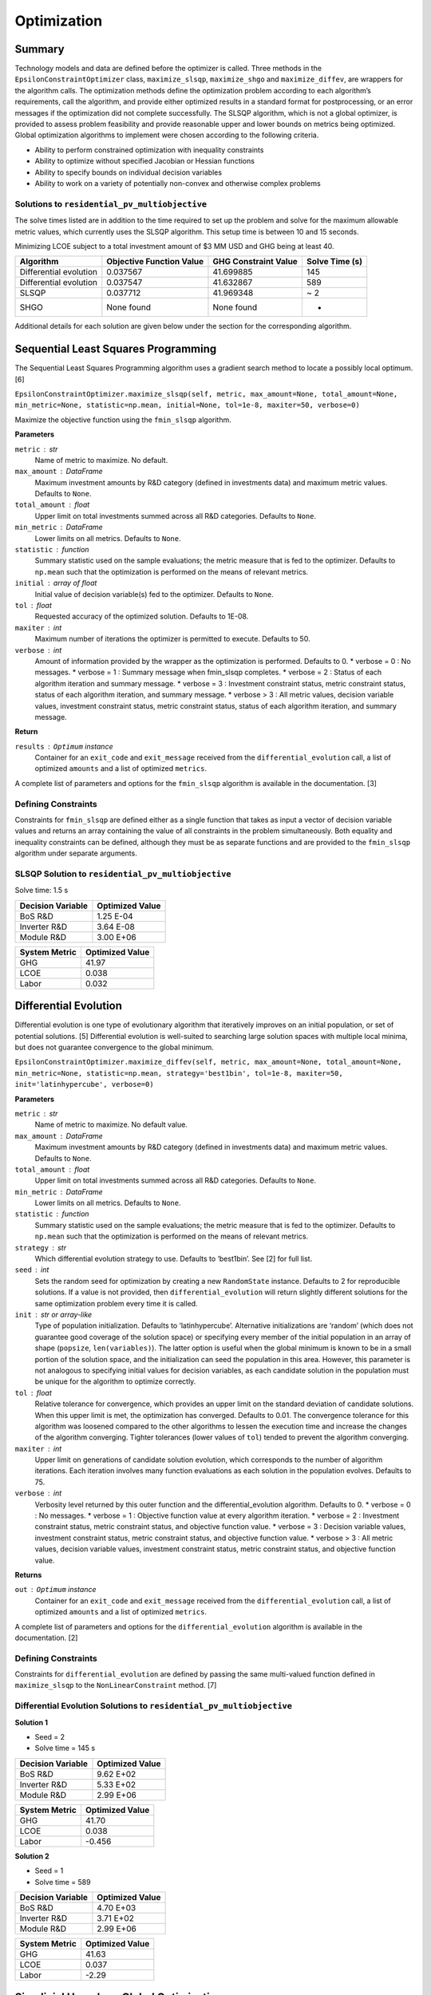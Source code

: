Optimization
============

Summary
-------

Technology models and data are defined before the optimizer is called.
Three methods in the ``EpsilonConstraintOptimizer`` class,
``maximize_slsqp``, ``maximize_shgo`` and ``maximize_diffev``, are
wrappers for the algorithm calls. The optimization methods define the
optimization problem according to each algorithm’s requirements, call
the algorithm, and provide either optimized results in a standard format
for postprocessing, or an error messages if the optimization did not
complete successfully. The SLSQP algorithm, which is not a global
optimizer, is provided to assess problem feasibility and provide
reasonable upper and lower bounds on metrics being optimized. Global
optimization algorithms to implement were chosen according to the
following criteria.

-  Ability to perform constrained optimization with inequality
   constraints
-  Ability to optimize without specified Jacobian or Hessian functions
-  Ability to specify bounds on individual decision variables
-  Ability to work on a variety of potentially non-convex and otherwise
   complex problems

Solutions to ``residential_pv_multiobjective``
~~~~~~~~~~~~~~~~~~~~~~~~~~~~~~~~~~~~~~~~~~~~~~

The solve times listed are in addition to the time required to set up
the problem and solve for the maximum allowable metric values, which
currently uses the SLSQP algorithm. This setup time is between 10 and 15
seconds.

Minimizing LCOE subject to a total investment amount of $3 MM USD and
GHG being at least 40.

====================== ======================== ==================== ==============
Algorithm              Objective Function Value GHG Constraint Value Solve Time (s)
====================== ======================== ==================== ==============
Differential evolution 0.037567                 41.699885            145
Differential evolution 0.037547                 41.632867            589
SLSQP                  0.037712                 41.969348            ~ 2
SHGO                   None found               None found           -
====================== ======================== ==================== ==============

Additional details for each solution are given below under the section
for the corresponding algorithm.

Sequential Least Squares Programming
------------------------------------

The Sequential Least Squares Programming algorithm uses a gradient
search method to locate a possibly local optimum. [6]

``EpsilonConstraintOptimizer.maximize_slsqp(self, metric, max_amount=None, total_amount=None, min_metric=None, statistic=np.mean, initial=None, tol=1e-8, maxiter=50, verbose=0)``

Maximize the objective function using the ``fmin_slsqp`` algorithm.

**Parameters**

``metric`` : str
   Name of metric to maximize. No default.
``max_amount`` : DataFrame
   Maximum investment amounts by R&D category (defined in investments
   data) and maximum metric values. Defaults to ``None``.
``total_amount`` : float
   Upper limit on total investments summed across all R&D categories.
   Defaults to ``None``.
``min_metric`` : DataFrame
   Lower limits on all metrics. Defaults to ``None``.
``statistic`` : function
   Summary statistic used on the sample evaluations; the metric measure
   that is fed to the optimizer. Defaults to ``np.mean`` such that the
   optimization is performed on the means of relevant metrics.
``initial`` : array of float
   Initial value of decision variable(s) fed to the optimizer. Defaults
   to ``None``.
``tol`` : float
   Requested accuracy of the optimized solution. Defaults to 1E-08.
``maxiter`` : int
   Maximum number of iterations the optimizer is permitted to execute.
   Defaults to 50.
``verbose`` : int
   Amount of information provided by the wrapper as the optimization is
   performed. Defaults to 0.
   * verbose = 0 : No messages.
   * verbose = 1 : Summary message when fmin_slsqp completes.
   * verbose = 2 : Status of each algorithm iteration and summary message.
   * verbose = 3 : Investment constraint status, metric constraint status, status of each algorithm iteration, and summary message.
   * verbose > 3 : All metric values, decision variable values, investment constraint status, metric constraint status, status of each algorithm iteration, and summary message.

**Return**

``results`` : ``Optimum`` instance
   Container for an ``exit_code`` and ``exit_message`` received from the
   ``differential_evolution`` call, a list of optimized ``amounts`` and
   a list of optimized ``metrics``.

A complete list of parameters and options for the ``fmin_slsqp``
algorithm is available in the documentation. [3]

Defining Constraints
~~~~~~~~~~~~~~~~~~~~

Constraints for ``fmin_slsqp`` are defined either as a single function
that takes as input a vector of decision variable values and returns an
array containing the value of all constraints in the problem
simultaneously. Both equality and inequality constraints can be defined,
although they must be as separate functions and are provided to the
``fmin_slsqp`` algorithm under separate arguments.

SLSQP Solution to ``residential_pv_multiobjective``
~~~~~~~~~~~~~~~~~~~~~~~~~~~~~~~~~~~~~~~~~~~~~~~~~~~

Solve time: 1.5 s

================= ===============
Decision Variable Optimized Value
================= ===============
BoS R&D           1.25 E-04
Inverter R&D      3.64 E-08
Module R&D        3.00 E+06
================= ===============

============= ===============
System Metric Optimized Value
============= ===============
GHG           41.97
LCOE          0.038
Labor         0.032
============= ===============

Differential Evolution
----------------------

Differential evolution is one type of evolutionary algorithm that
iteratively improves on an initial population, or set of potential
solutions. [5] Differential evolution is well-suited to searching large
solution spaces with multiple local minima, but does not guarantee
convergence to the global minimum.

``EpsilonConstraintOptimizer.maximize_diffev(self, metric, max_amount=None, total_amount=None, min_metric=None, statistic=np.mean, strategy='best1bin', tol=1e-8, maxiter=50, init='latinhypercube', verbose=0)``

**Parameters**

``metric`` : str
   Name of metric to maximize. No default value.
``max_amount`` : DataFrame
   Maximum investment amounts by R&D category (defined in investments
   data) and maximum metric values. Defaults to ``None``.
``total_amount`` : float
   Upper limit on total investments summed across all R&D categories.
   Defaults to ``None``.
``min_metric`` : DataFrame
   Lower limits on all metrics. Defaults to ``None``.
``statistic`` : function
   Summary statistic used on the sample evaluations; the metric measure
   that is fed to the optimizer. Defaults to ``np.mean`` such that the
   optimization is performed on the means of relevant metrics.
``strategy`` : str
   Which differential evolution strategy to use. Defaults to ‘best1bin’.
   See [2] for full list.
``seed`` : int
   Sets the random seed for optimization by creating a new
   ``RandomState`` instance. Defaults to 2 for reproducible solutions.
   If a value is not provided, then ``differential_evolution`` will
   return slightly different solutions for the same optimization problem
   every time it is called.
``init`` : str or array-like
   Type of population initialization. Defaults to ‘latinhypercube’.
   Alternative initializations are ‘random’ (which does not guarantee
   good coverage of the solution space) or specifying every member of
   the initial population in an array of shape (``popsize``,
   ``len(variables)``). The latter option is useful when the global
   minimum is known to be in a small portion of the solution space, and
   the initialization can seed the population in this area. However,
   this parameter is not analogous to specifying initial values for
   decision variables, as each candidate solution in the population must
   be unique for the algorithm to optimize correctly.
``tol`` : float
   Relative tolerance for convergence, which provides an upper limit on
   the standard deviation of candidate solutions. When this upper limit
   is met, the optimization has converged. Defaults to 0.01. The
   convergence tolerance for this algorithm was loosened compared to the
   other algorithms to lessen the execution time and increase the
   changes of the algorithm converging. Tighter tolerances (lower values
   of ``tol``) tended to prevent the algorithm converging.
``maxiter`` : int
   Upper limit on generations of candidate solution evolution, which
   corresponds to the number of algorithm iterations. Each iteration
   involves many function evaluations as each solution in the population
   evolves. Defaults to 75.
``verbose`` : int
    Verbosity level returned by this outer function and the differential_evolution algorithm. Defaults to 0.
    * verbose = 0 : No messages.
    * verbose = 1 : Objective function value at every algorithm iteration.
    * verbose = 2 : Investment constraint status, metric constraint status, and objective function value.
    * verbose = 3 : Decision variable values, investment constraint status, metric constraint status, and objective function value.
    * verbose > 3 : All metric values, decision variable values, investment constraint status, metric constraint status, and objective function value.

**Returns**

``out`` : ``Optimum`` instance
   Container for an ``exit_code`` and ``exit_message`` received from the
   ``differential_evolution`` call, a list of optimized ``amounts`` and
   a list of optimized ``metrics``.

A complete list of parameters and options for the
``differential_evolution`` algorithm is available in the documentation.
[2]

.. _defining-constraints-1:

Defining Constraints
~~~~~~~~~~~~~~~~~~~~

Constraints for ``differential_evolution`` are defined by passing the
same multi-valued function defined in ``maximize_slsqp`` to the
``NonLinearConstraint`` method. [7]

Differential Evolution Solutions to ``residential_pv_multiobjective``
~~~~~~~~~~~~~~~~~~~~~~~~~~~~~~~~~~~~~~~~~~~~~~~~~~~~~~~~~~~~~~~~~~~~~

**Solution 1**

-  Seed = 2
-  Solve time = 145 s

================= ===============
Decision Variable Optimized Value
================= ===============
BoS R&D           9.62 E+02
Inverter R&D      5.33 E+02
Module R&D        2.99 E+06
================= ===============

============= ===============
System Metric Optimized Value
============= ===============
GHG           41.70
LCOE          0.038
Labor         -0.456
============= ===============

**Solution 2**

-  Seed = 1
-  Solve time = 589

================= ===============
Decision Variable Optimized Value
================= ===============
BoS R&D           4.70 E+03
Inverter R&D      3.71 E+02
Module R&D        2.99 E+06
================= ===============

============= ===============
System Metric Optimized Value
============= ===============
GHG           41.63
LCOE          0.037
Labor         -2.29
============= ===============

Simplicial Homology Global Optimization
---------------------------------------

The Simplicial Homology Global Optimization (SHGO) algorithm applies
simplicial homology to general non-linear, low-dimensional optimization
problems. [4]

``EpsilonConstraintOptimizer.maximize_shgo(self, metric, max_amount=None, total_amount=None, min_metric=None, statistic=np.mean, tol=1e-8, maxiter=50, sampling_method='simplicial', verbose=0)``

Maximize the objective function using the shgo global optimization
algorithm.

**Parameters**

``metric`` : str
   Name of metric to maximize. No default value.
``max_amount`` : DataFrame
   Maximum investment amounts by R&D category (defined in investments
   data) and maximum metric values. Defaults to ``None``.
``total_amount`` : float
   Upper metric_limit on total investments summed across all R&D
   categories. Defaults to ``None``.
``min_metric`` : DataFrame
   Lower limits on all metrics. Defaults to ``None``.
``statistic`` : function
   Summary statistic used on the sample evaluations; the metric measure
   that is fed to the optimizer. Defaults to ``np.mean`` such that the
   optimization is performed on the means of relevant metrics.
``tol`` : float
   Objective function tolerance in stopping criterion. Defaults to
   1E-08.
``maxiter`` : int
   Upper limit on algorithm iterations that can be performed. One
   iteration involves many function evaluations. Defaults to 50.
``sampling_method`` : str
   Allowable values are ‘sobol and ’simplicial’. Simplicial is default,
   uses less memory, and guarantees convergence (theoretically). Sobol
   is faster, uses more memory and does not guarantee convergence. Per
   documentation, Sobol is better for “easier” problems. Defaults to
   ‘simplicial’.
``verbose`` : int
    Verbosity level returned by this outer function and the SHGO algorithm. Defaults to 0.
    *  verbose = 0 : No messages.
    *  verbose = 1 : Convergence messages from SHGO algorithm.
    *  verbose = 2 : Investment constraint status, metric constraint status, and convergence messages.
    *  verbose = 3 : Decision variable values, investment constraint status, metric constraint status, and convergence messages.
    *  verbose > 3 : All metric values, decision variable values, investment constraint status, metric constraint status, and convergence messages .

**Returns**

``out`` : ``Optimum`` instance
   : Container for an ``exit_code`` and ``exit_message`` received from
   the ``shgo`` call, a list of optimized ``amounts`` and a list of
   optimized ``metrics``.

``shgo`` does not have a parameter that sets the initial decision
variable values. A complete list of parameters available for the
``shgo`` algorithm is available in the documentation. [1]

.. _defining-constraints-2:

Defining Constraints
~~~~~~~~~~~~~~~~~~~~

Constraints for ``shgo`` must be provided as a dictionary or sequence of
dictionaries with the following format:

::

       constraints = [ {'type': 'ineq', 'fun': g1(x)},
                       {'type': 'ineq', 'fun': g2(x)},
                       ...
                       {'type': 'eq', 'fun': h1(x)},
                       {'type': 'eq', 'fun': h2(x)},
                       ... ]

Each of the constraint functions ``g1(x)``, ``h1(x)``, and so on are
functions that take decision variable values as inputs and return the
value of the constraint. Inequality constraints (``g1(x)`` and ``g2(x)``
above) are formulated as :math:`g(x) \geq 0` and equality constraints
(``h1(x)`` and ``h2(x)`` above) are formulated as :math:`h(x) = 0`. Each
constraint in the optimization problem is defined as a separate
function, with a separate dictionary giving the constraint type. With
``shgo`` it is not possible to use one function that returns a vector of
constraint values.

References
----------

1. ``scipy.optimize.shgo`` SciPy v1.5.4 Reference Guide: Optimization
   and root finding (``scipy.optimize``) URL:
   https://docs.scipy.org/doc/scipy/reference/generated/scipy.optimize.shgo.html#rb2e152d227b3-1
   Last accessed 12/28/2020.

2. ``scipy.optimize.differential_evolution`` SciPy v1.5.4 Reference
   Guide: Optimization and root finding (``scipy.optimize``) URL:
   https://docs.scipy.org/doc/scipy/reference/generated/scipy.optimize.differential_evolution.html
   Last accessed 12/28/2020.

3. ``scipy.optimize.fmin_slsqp`` SciPy v1.5.4 Reference Guide:
   Optimization and root finding (``scipy.optimize``) URL:
   https://docs.scipy.org/doc/scipy/reference/generated/scipy.optimize.fmin_slsqp.html
   Last accessed 12/28/2020.

4. Endres, SC, Sandrock, C, Focke, WW. (2018) “A simplicial homology
   algorithm for Lipschitz optimisation”, Journal of Global Optimization
   (72): 181-217. URL:
   https://link.springer.com/article/10.1007/s10898-018-0645-y

5. Storn, R and Price, K. (1997) “Differential Evolution - a Simple and
   Efficient Heuristic for Global Optimization over Continuous Spaces”,
   Journal of Global Optimization (11): 341 - 359. URL:
   https://link.springer.com/article/10.1023/A:1008202821328

6. Kraft D (1988) A software package for sequential quadratic
   programming. Tech. Rep. DFVLR-FB 88-28, DLR German Aerospace Center —
   Institute for Flight Mechanics, Koln, Germany.

7. ``scipy.optimize.NonlinearConstraint`` SciPy v1.5.4 Reference Guide:
   Optimization and root finding (``scipy.optimize``) URL:
   https://docs.scipy.org/doc/scipy/reference/generated/scipy.optimize.NonlinearConstraint.html
   Last accessed 12/29/2020.
